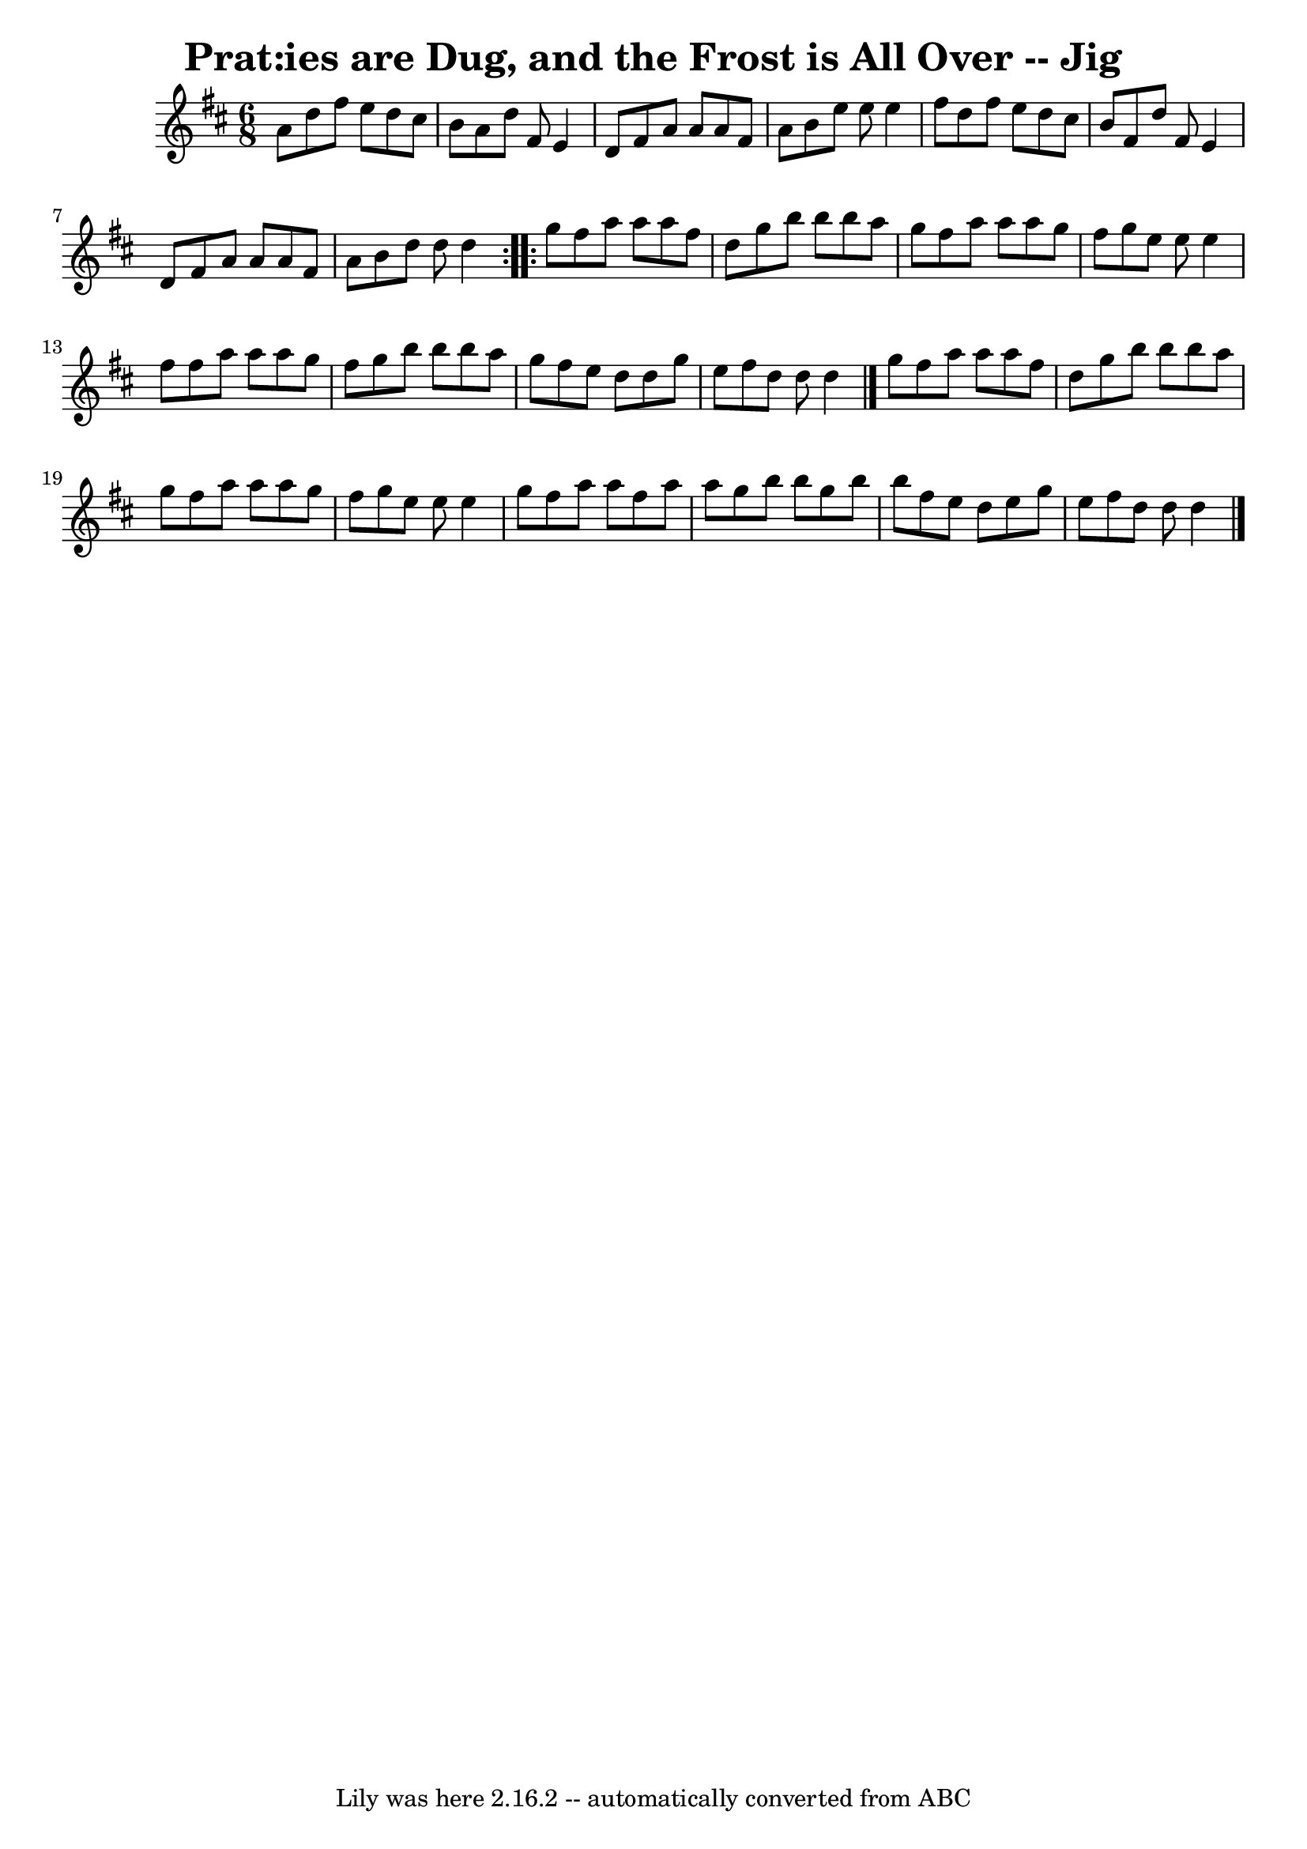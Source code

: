 \version "2.7.40"
\header {
	book = "Ryan's Mammoth Collection"
	crossRefNumber = "1"
	footnotes = "\\\\111 621"
	tagline = "Lily was here 2.16.2 -- automatically converted from ABC"
	title = "Prat:ies are Dug, and the Frost is All Over -- Jig"
}
voicedefault =  {
\set Score.defaultBarType = "empty"

\repeat volta 2 {
\time 6/8 \key d \major   a'8  |
     d''8    fis''8    e''8    d''8    
cis''8    b'8    |
   a'8    d''8    fis'8    e'4    d'8    |
   
fis'8    a'8    a'8    a'8    fis'8    a'8    |
   b'8    e''8    e''8    
e''4    fis''8    |
     d''8    fis''8    e''8    d''8    cis''8    b'8  
  |
   fis'8    d''8    fis'8    e'4    d'8    |
   fis'8    a'8    
a'8    a'8    fis'8    a'8    |
   b'8    d''8    d''8    d''4  }     
\repeat volta 2 {   g''8  |
     fis''8    a''8    a''8    a''8    fis''8 
   d''8    |
   g''8    b''8    b''8    b''8    a''8    g''8    |
  
 fis''8    a''8    a''8    a''8    g''8    fis''8    |
   g''8    e''8    
e''8    e''4    fis''8    |
     fis''8    a''8    a''8    a''8    g''8   
 fis''8    |
   g''8    b''8    b''8    b''8    a''8    g''8    |
  
 fis''8    e''8    d''8    d''8    g''8    e''8    |
   fis''8    d''8    
d''8    d''4  \bar "|."     g''8  |
     fis''8    a''8    a''8    a''8   
 fis''8    d''8    |
   g''8    b''8    b''8    b''8    a''8    g''8    
|
   fis''8    a''8    a''8    a''8    g''8    fis''8    |
   g''8  
  e''8    e''8    e''4    g''8    |
     fis''8    a''8    a''8    fis''8 
   a''8    a''8    |
   g''8    b''8    b''8    g''8    b''8    b''8    
|
   fis''8    e''8    d''8    e''8    g''8    e''8    |
   fis''8  
  d''8    d''8    d''4  \bar "|."   }
}

\score{
    <<

	\context Staff="default"
	{
	    \voicedefault 
	}

    >>
	\layout {
	}
	\midi {}
}
